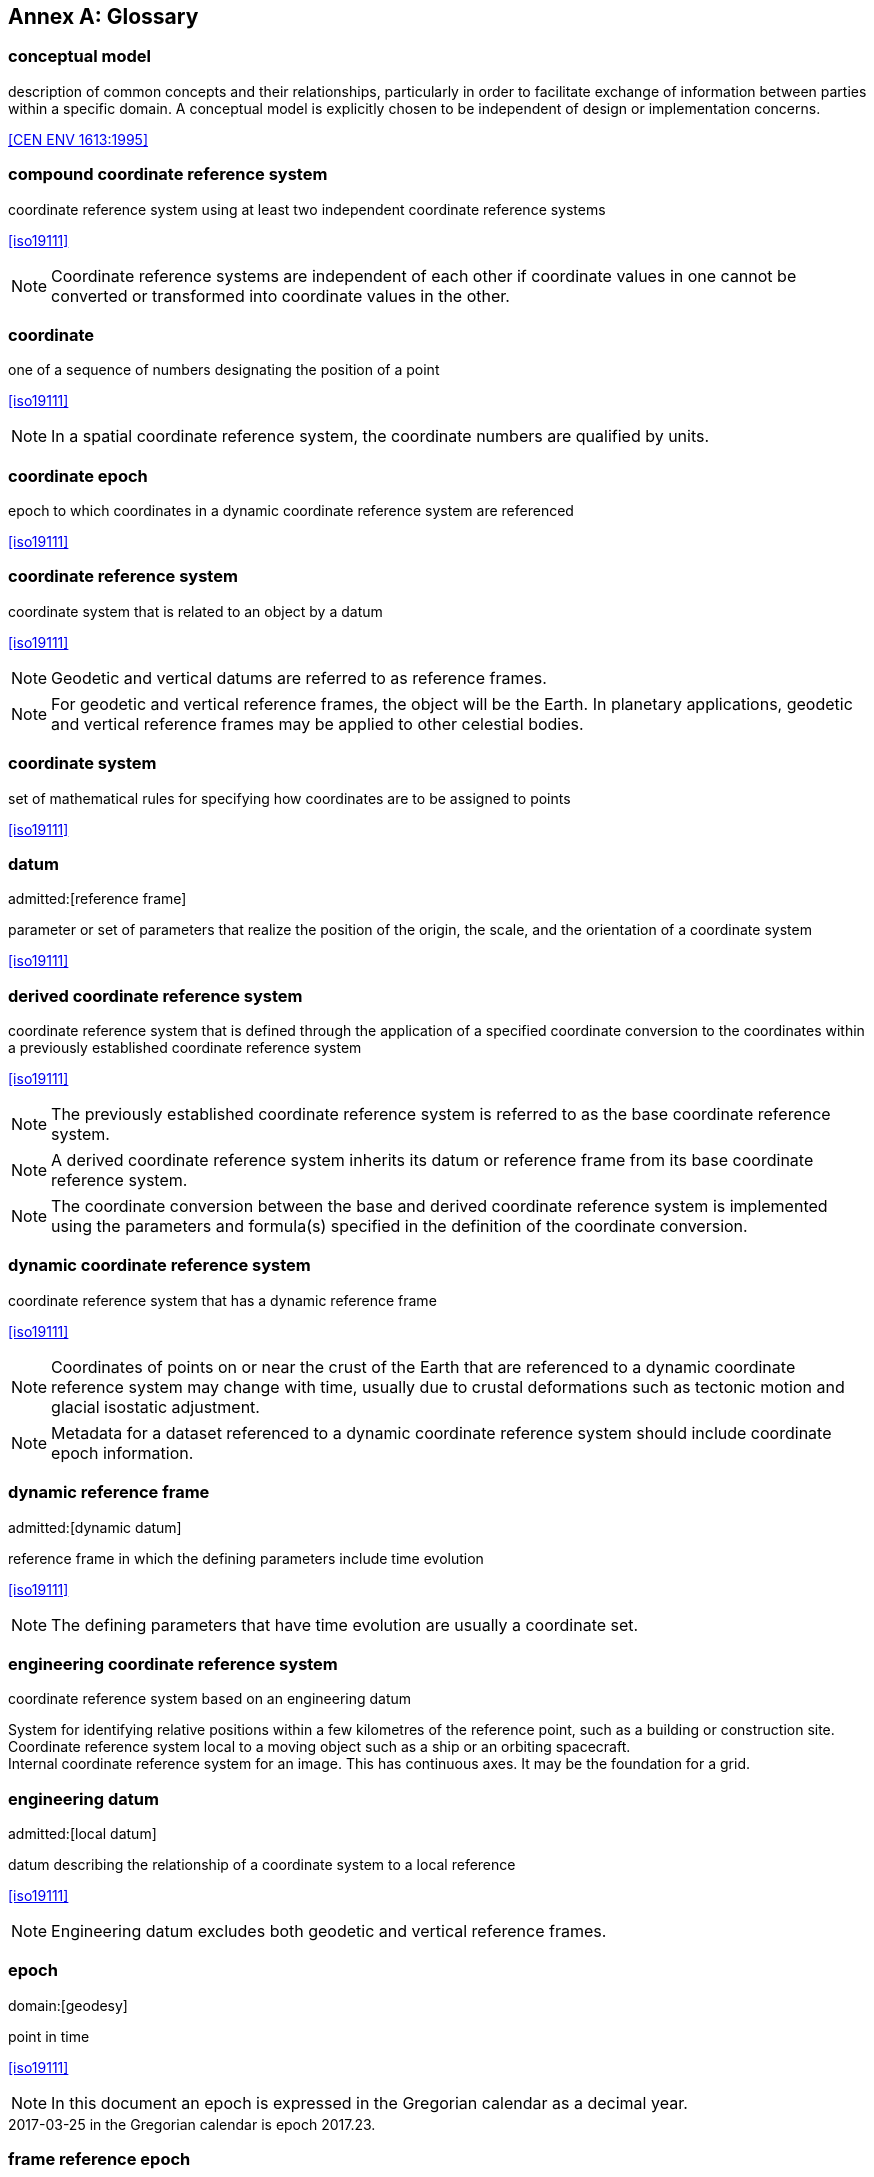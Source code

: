 [appendix]
:appendix-caption: Annex
[[glossary]]
== Glossary

[[conceptual-model_definition]]
=== conceptual model

description of common concepts and their relationships, particularly in order to facilitate exchange of information between parties within a specific domain. A conceptual model is explicitly chosen to be independent of design or implementation concerns.

[.source]
<<CEN ENV 1613:1995>>

[[compound-coordinate-reference-system_definition]]
=== compound coordinate reference system

coordinate reference system using at least two independent coordinate reference systems

[.source]
<<iso19111>>

NOTE: Coordinate reference systems are independent of each other if coordinate values in one cannot be converted or transformed into coordinate values in the other.

[[coordinate_definition]]
=== coordinate

one of a sequence of numbers designating the position of a point

[.source]
<<iso19111>>

NOTE: In a spatial coordinate reference system, the coordinate numbers are qualified by units.

[[coordinate-epoch_definition]]
=== coordinate epoch

epoch to which coordinates in a dynamic coordinate reference system are referenced

[.source]
<<iso19111>>

[[coordinate-reference-system_definition]]
=== coordinate reference system

coordinate system that is related to an object by a datum

[.source]
<<iso19111>>

NOTE: Geodetic and vertical datums are referred to as reference frames.

NOTE: For geodetic and vertical reference frames, the object will be the Earth. In planetary applications, geodetic and vertical reference frames may be applied to other celestial bodies.

[[coordinate-system_definition]]
=== coordinate system

set of mathematical rules for specifying how coordinates are to be assigned to points

[.source]
<<iso19111>>

[[datum_definition]]
=== datum
admitted:[reference frame]

parameter or set of parameters that realize the position of the origin, the scale, and the orientation of a coordinate system

[.source]
<<iso19111>>

[[derived-coordinate-reference-system_definition]]
=== derived coordinate reference system

coordinate reference system that is defined through the application of a specified coordinate conversion to the coordinates within a previously established coordinate reference system

[.source]
<<iso19111>>

NOTE: The previously established coordinate reference system is referred to as the base coordinate reference system.

NOTE: A derived coordinate reference system inherits its datum or reference frame from its base coordinate reference system.

NOTE: The coordinate conversion between the base and derived coordinate reference system is implemented using the parameters and formula(s) specified in the definition of the coordinate conversion.

[[dynamic-coordinate-reference-system_definition]]
=== dynamic coordinate reference system

coordinate reference system that has a dynamic reference frame

[.source]
<<iso19111>>

NOTE: Coordinates of points on or near the crust of the Earth that are referenced to a dynamic coordinate reference system may change with time, usually due to crustal deformations such as tectonic motion and glacial isostatic adjustment.

NOTE: Metadata for a dataset referenced to a dynamic coordinate reference system should include coordinate epoch information.

[[dynamic-reference-frame_definition]]
=== dynamic reference frame
admitted:[dynamic datum]

reference frame in which the defining parameters include time evolution

[.source]
<<iso19111>>

NOTE: The defining parameters that have time evolution are usually a coordinate set.

[[enginering-coordinate-reference-system_definition]]
=== engineering coordinate reference system

coordinate reference system based on an engineering datum

[example]
System for identifying relative positions within a few kilometres of the reference point, such as a building or construction site.

[example]
Coordinate reference system local to a moving object such as a ship or an orbiting spacecraft.

[example]
Internal coordinate reference system for an image. This has continuous axes. It may be the foundation for a grid.

[[engineering-datum_definition]]
=== engineering datum
admitted:[local datum]

datum describing the relationship of a coordinate system to a local reference

[.source]
<<iso19111>>

NOTE: Engineering datum excludes both geodetic and vertical reference frames.

[[epoch_definition]]
=== epoch
domain:[geodesy]

point in time

[.source]
<<iso19111>>

NOTE: In this document an epoch is expressed in the Gregorian calendar as a decimal year.

[example]
2017-03-25 in the Gregorian calendar is epoch 2017.23.

[[frame-reference-epoch_definition]]
=== frame reference epoch

epoch of coordinates that define a dynamic reference frame

[.source]
<<iso19111>>

[[linear-coordinate-system_definition]]
=== linear coordinate system

one-dimensional coordinate system in which a linear feature forms the axis

[.source]
<<iso19111>>

[example]
Distances along a pipeline.

[example]
Depths down a deviated oil well bore.

[[parameter-reference-epoch_definition]]
=== parameter reference epoch

epoch at which the parameter values of a time-dependent coordinate transformation are valid

[.source]
<<iso19111>>

NOTE: The transformation parameter values first need to be propagated to the epoch of the coordinates before the coordinate transformation can be applied.

[[parametric-coordinate-reference-system_definition]]
=== parametric coordinate reference system

coordinate reference system based on a parametric datum

[.source]
<<iso19111>>

[[parametric-coordinate-system_definition]]
=== parametric coordinate system

one-dimensional coordinate system where the axis units are parameter values which are not inherently spatial

[.source]
<<iso19111>>

[[parametric-datum_definition]]
=== parametric datum

datum describing the relationship of a parametric coordinate system to an object

[.source]
<<iso19111>>

NOTE: The object is normally the Earth.

[[point-motion-operation_definition]]
=== point motion operation

coordinate operation that changes coordinates within one coordinate reference system due to the motion of the point

[.source]
<<iso19111>>

NOTE: The change of coordinates is from those at an initial epoch to those at another epoch.

NOTE: In this document the point motion is due to tectonic motion or crustal deformation.

[[reference-frame_definition]]
=== reference frame
admitted:[datum]

parameter or set of parameters that realize the position of the origin, the scale, and the orientation of a coordinate system

[.source]
<<iso19111>>

[[spatio-parametric-coordinate-reference-system_definition]]
=== spatio-parametric coordinate reference system

compound coordinate reference system in which one constituent coordinate reference system is a spatial coordinate reference system and one is a parametric coordinate reference system

[.source]
<<iso19111>>

NOTE: Normally the spatial component is “horizontal” and the parametric component is “vertical”.

[[spatio-parametric-temporal-coordinate-reference-system_definition]]
=== spatio-parametric-temporal coordinate reference system

compound coordinate reference system comprised of spatial, parametric and temporal coordinate reference systems

[.source]
<<iso19111>>

[[spatio-temporal-coordinate-reference-system_definition]]
=== spatio-temporal coordinate reference system

compound coordinate reference system in which one constituent coordinate reference system is a spatial coordinate reference system and one is a temporal coordinate reference system

[.source]
<<iso19111>>

[[static-coordinate-reference-system_definition]]
=== static coordinate reference system

coordinate reference system that has a static reference frame

[.source]
<<iso19111>>

NOTE: Coordinates of points on or near the crust of the Earth that are referenced to a static coordinate reference system do not change with time.

NOTE: Metadata for a dataset referenced to a static coordinate reference system does not require coordinate epoch information.

[[static-reference-frame_definition]]
=== static reference frame

static datum

reference frame in which the defining parameters exclude time evolution

[.source]
<<iso19111>>

[[temporal-coordinate-refrence-system_definition]]
=== temporal coordinate reference system

coordinate reference system based on a temporal datum

[.source]
<<iso19111>>

[[temporal-coordinate-system_definition]]
=== temporal coordinate system
domain:[geodesy]

one-dimensional coordinate system where the axis is time

[.source]
<<iso19111>>

[[temporal-datum_definition]]
=== temporal datum

datum describing the relationship of a temporal coordinate system to an object

[.source]
<<iso19111>>

NOTE: The object is normally time on the Earth.

[[terrestrial-reference-system_definition]]
=== terrestrial reference system
admitted:[TRS]

set of conventions defining the origin, scale, orientation and time evolution of a spatial reference system co-rotating with the Earth in its diurnal motion in space

[.source]
<<iso19111>>

NOTE: The abstract concept of a TRS is realised through a terrestrial reference frame that usually consists of a set of physical points with precisely determined coordinates and optionally their rates of change. In this document terrestrial reference frame is included within the geodetic reference frame element of the data model
